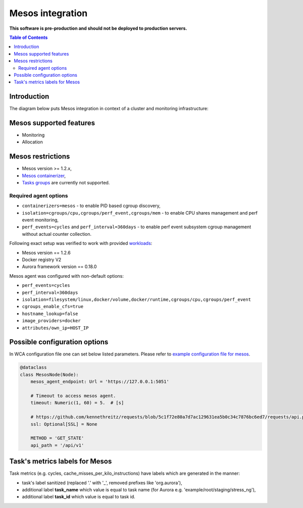 =================
Mesos integration
=================

**This software is pre-production and should not be deployed to production servers.**

.. contents:: Table of Contents

Introduction
============

The diagram below puts Mesos integration in context of a cluster and monitoring infrastructure:

.. image:: mesos_context.png

Mesos supported features
========================

- Monitoring
- Allocation

Mesos restrictions
==================

- Mesos version >= 1.2.x,
- `Mesos containerizer <http://mesos.apache.org/documentation/latest/containerizers/#Mesos>`_,
- `Tasks groups <http://mesos.apache.org/documentation/latest/nested-container-and-task-group/>`_ are currently not supported.

Required agent options
------------------------------

- ``containerizers=mesos`` - to enable PID based cgroup discovery,
- ``isolation=cgroups/cpu,cgroups/perf_event,cgroups/mem`` - to enable CPU shares management and perf event monitoring,
- ``perf_events=cycles`` and ``perf_interval=360days`` - to enable perf event subsystem cgroup management without actual counter collection.

Following exact setup was verified to work with provided `workloads </workloads>`_:

- Mesos version == 1.2.6
- Docker registry V2
- Aurora framework version == 0.18.0

Mesos agent was configured with non-default options:

- ``perf_events=cycles``
- ``perf_interval=360days``
- ``isolation=filesystem/linux,docker/volume,docker/runtime,cgroups/cpu,cgroups/perf_event``
- ``cgroups_enable_cfs=true``
- ``hostname_lookup=false``
- ``image_providers=docker``
- ``attributes/own_ip=HOST_IP``

Possible configuration options
==============================
In WCA configuration file one can set below listed parameters.
Please refer to `example configuration file for mesos <../configs/mesos/mesos_external_detector.yaml>`_.

.. code-block:: python

    @dataclass
    class MesosNode(Node):
        mesos_agent_endpoint: Url = 'https://127.0.0.1:5051'

        # Timeout to access mesos agent.
        timeout: Numeric(1, 60) = 5.  # [s]

        # https://github.com/kennethreitz/requests/blob/5c1f72e80a7d7ac129631ea5b0c34c7876bc6ed7/requests/api.py#L41
        ssl: Optional[SSL] = None

        METHOD = 'GET_STATE'
        api_path = '/api/v1'


Task's metrics labels for Mesos
===============================
Task metrics (e.g. cycles, cache_misses_per_kilo_instructions) have labels which are generated in the manner:

- task's label sanitized (replaced '.' with '_', removed prefixes like 'org.aurora'),
- additional label **task_name** which value is equal to task name (for Aurora e.g. 'example/root/staging/stress_ng'),
- additional label **task_id** which value is equal to task id.